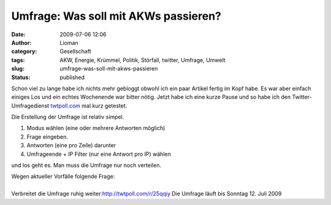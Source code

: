 Umfrage: Was soll mit AKWs passieren?
#####################################
:date: 2009-07-06 12:06
:author: Lioman
:category: Gesellschaft
:tags: AKW, Energie, Krümmel, Politik, Störfall, twitter, Umfrage, Umwelt
:slug: umfrage-was-soll-mit-akws-passieren
:status: published

Schon viel zu lange habe ich nichts mehr gebloggt obwohl ich ein paar
Artikel fertig im Kopf habe. Es war aber einfach einiges Los und ein
echtes Wochenende war bitter nötig. Jetzt habe ich eine kurze Pause und
so habe ich den Twitter-Umfragedienst
`twtpoll.com <http://twtpoll.com>`__ mal kurz getestet.

Die Erstellung der Umfrage ist relativ simpel.

#. Modus wählen (eine oder mehrere Antworten möglich)
#. Frage eingeben.
#. Antworten (eine pro Zeile) darunter
#. Umfrageende + IP Filter (nur eine Antwort pro IP) wählen

und los geht es. Man muss die Umfrage nur noch verteilen.

.. raw:: html

   <p>

| Wegen aktueller Vorfälle folgende Frage:

.. raw:: html

   <script src="http://twtpoll.com/js/badge.js" type="text/javascript"></script>
   <script src="http://twtpoll.com/?twt=25qqiy" type="text/javascript"></script>

| 
| Verbreitet die Umfrage ruhig weiter:\ http://twtpoll.com/r/25qqiy Die
  Umfrage läuft bis Sonntag 12. Juli 2009

.. raw:: html

   </p>
